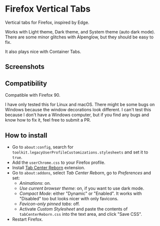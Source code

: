 * Firefox Vertical Tabs
Vertical tabs for Firefox, inspired by Edge.

Works with Light theme, Dark theme, and System theme (auto dark mode).
There are some minor glitches with Alpenglow, but they should be easy to fix.

It also plays nice with Container Tabs.

** Screenshots
[[./screenshots/dark1.png]]

[[./screenshots/dark2.png]]

[[./screenshots/light1.png]]

[[./screenshots/light2.png]]

** Compatibility
Compatible with Firefox 90.

I have only tested this for Linux and macOS. There might be some bugs on Windows because the window decorations look different.
I can't test this because I don't have a Windows computer, but if you find any bugs and know how to fix it, feel free to submit a PR.

** How to install
- Go to =about:config=, search for ~toolkit.legacyUserProfileCustomizations.stylesheets~ and set it to ~true~.
- Add the ~userChrome.css~ to your Firefox profile.
- Install [[https://framagit.org/ariasuni/tabcenter-reborn/-/wikis/home][Tab Center Reborn]] extension.
- Go to =about:addons=, select /Tab Center Reborn/, go to /Preferences/ and set:
  + /Animations/: on.
  + /Use current browser theme/: on, if you want to use dark mode.
  + /Compact Mode/: either "Dynamic" or "Enabled". It works with "Disabled" too but looks nicer with only favicons.
  + /Favicon-only pinned tabs/: off.
  + Activate /Custom Stylesheet/ and paste the contents of ~tabCenterReborn.css~ into the text area, and click "Save CSS".
- Restart Firefox.
